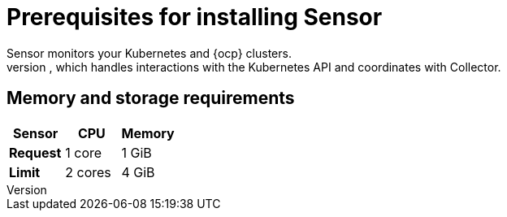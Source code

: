 // Module included in the following assemblies:
//
// * installing/prerequisites.adoc
:_module-type: CONCEPT
[id="sensor-prerequisites_{context}"]
= Prerequisites for installing Sensor
Sensor monitors your Kubernetes and {ocp} clusters.
These services currently deploy in a single deployment, which handles interactions with the Kubernetes API and coordinates with Collector.

[discrete]
== Memory and storage requirements

|===
| Sensor | CPU | Memory

| *Request*
| 1 core
| 1 GiB

| *Limit*
| 2 cores
| 4 GiB
|===

